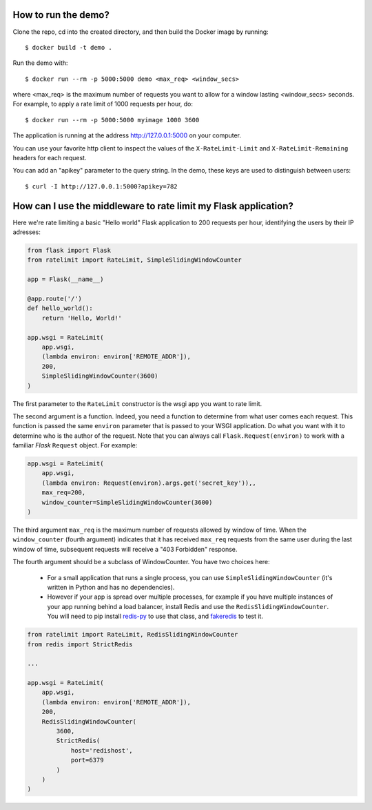 How to run the demo?
====================

Clone the repo, cd into the created directory, and then build the Docker image by running::

    $ docker build -t demo .

Run the demo with::

    $ docker run --rm -p 5000:5000 demo <max_req> <window_secs>

where <max_req> is the maximum number of requests you want to allow for a window lasting <window_secs> seconds.
For example, to apply a rate limit of 1000 requests per hour, do::

    $ docker run --rm -p 5000:5000 myimage 1000 3600


The application is running at the address http://127.0.0.1:5000 on your computer.

You can use your favorite http client to inspect the values of the ``X-RateLimit-Limit`` and ``X-RateLimit-Remaining`` headers for each request.

You can add an "apikey" parameter to the query string. In the demo, these keys are used to distinguish between users::

    $ curl -I http://127.0.0.1:5000?apikey=782


How can I use the middleware to rate limit my Flask application?
================================================================

Here we're rate limiting a basic "Hello world" Flask application to 200 requests per hour,
identifying the users by their IP adresses:

.. code-block:: python

    from flask import Flask
    from ratelimit import RateLimit, SimpleSlidingWindowCounter

    app = Flask(__name__)

    @app.route('/')
    def hello_world():
        return 'Hello, World!'

    app.wsgi = RateLimit(
        app.wsgi,
        (lambda environ: environ['REMOTE_ADDR']),
        200,
        SimpleSlidingWindowCounter(3600)
    )

The first parameter to the ``RateLimit`` constructor is the wsgi app you want to rate limit.

The second argument is a function. Indeed, you need a function to determine from what user comes each request.
This function is passed the same ``environ`` parameter that is passed to your WSGI application.
Do what you want with it to determine who is the author of the request.
Note that you can always call ``Flask.Request(environ)`` to work with a familiar *Flask* ``Request`` object.
For example:

.. code-block:: python

    app.wsgi = RateLimit(
        app.wsgi,
        (lambda environ: Request(environ).args.get('secret_key')),,
        max_req=200,
        window_counter=SimpleSlidingWindowCounter(3600)
    )

The third argument ``max_req`` is the maximum number of requests allowed by window of time.
When the ``window_counter`` (fourth argument) indicates that it has received ``max_req`` requests
from the same user during the last window of time, subsequent requests
will receive a "403 Forbidden" response.

The fourth argument should be a subclass of WindowCounter.
You have two choices here:

    - For a small application that runs a single process, you can use ``SimpleSlidingWindowCounter``
      (it's written in Python and has no dependencies).

    - However if your app is spread over multiple processes, for example if you have multiple instances of your app
      running behind a load balancer, install Redis and use the ``RedisSlidingWindowCounter``.
      You will need to pip install `redis-py <https://pypi.org/project/redis/>`_ to use that class,
      and `fakeredis <https://pypi.org/project/fakeredis/>`_ to test it.

.. code-block:: python

    from ratelimit import RateLimit, RedisSlidingWindowCounter
    from redis import StrictRedis

    ...

    app.wsgi = RateLimit(
        app.wsgi,
        (lambda environ: environ['REMOTE_ADDR']),
        200,
        RedisSlidingWindowCounter(
            3600,
            StrictRedis(
                host='redishost',
                port=6379
            )
        )
    )
